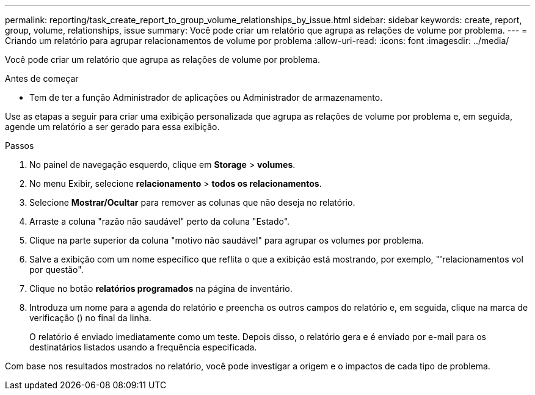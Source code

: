 ---
permalink: reporting/task_create_report_to_group_volume_relationships_by_issue.html 
sidebar: sidebar 
keywords: create, report, group, volume, relationships, issue 
summary: Você pode criar um relatório que agrupa as relações de volume por problema. 
---
= Criando um relatório para agrupar relacionamentos de volume por problema
:allow-uri-read: 
:icons: font
:imagesdir: ../media/


[role="lead"]
Você pode criar um relatório que agrupa as relações de volume por problema.

.Antes de começar
* Tem de ter a função Administrador de aplicações ou Administrador de armazenamento.


Use as etapas a seguir para criar uma exibição personalizada que agrupa as relações de volume por problema e, em seguida, agende um relatório a ser gerado para essa exibição.

.Passos
. No painel de navegação esquerdo, clique em *Storage* > *volumes*.
. No menu Exibir, selecione *relacionamento* > *todos os relacionamentos*.
. Selecione *Mostrar/Ocultar* para remover as colunas que não deseja no relatório.
. Arraste a coluna "razão não saudável" perto da coluna "Estado".
. Clique na parte superior da coluna "motivo não saudável" para agrupar os volumes por problema.
. Salve a exibição com um nome específico que reflita o que a exibição está mostrando, por exemplo, "'relacionamentos vol por questão".
. Clique no botão *relatórios programados* na página de inventário.
. Introduza um nome para a agenda do relatório e preencha os outros campos do relatório e, em seguida, clique na marca de verificação (image:../media/blue_check.gif[""]) no final da linha.
+
O relatório é enviado imediatamente como um teste. Depois disso, o relatório gera e é enviado por e-mail para os destinatários listados usando a frequência especificada.



Com base nos resultados mostrados no relatório, você pode investigar a origem e o impactos de cada tipo de problema.
